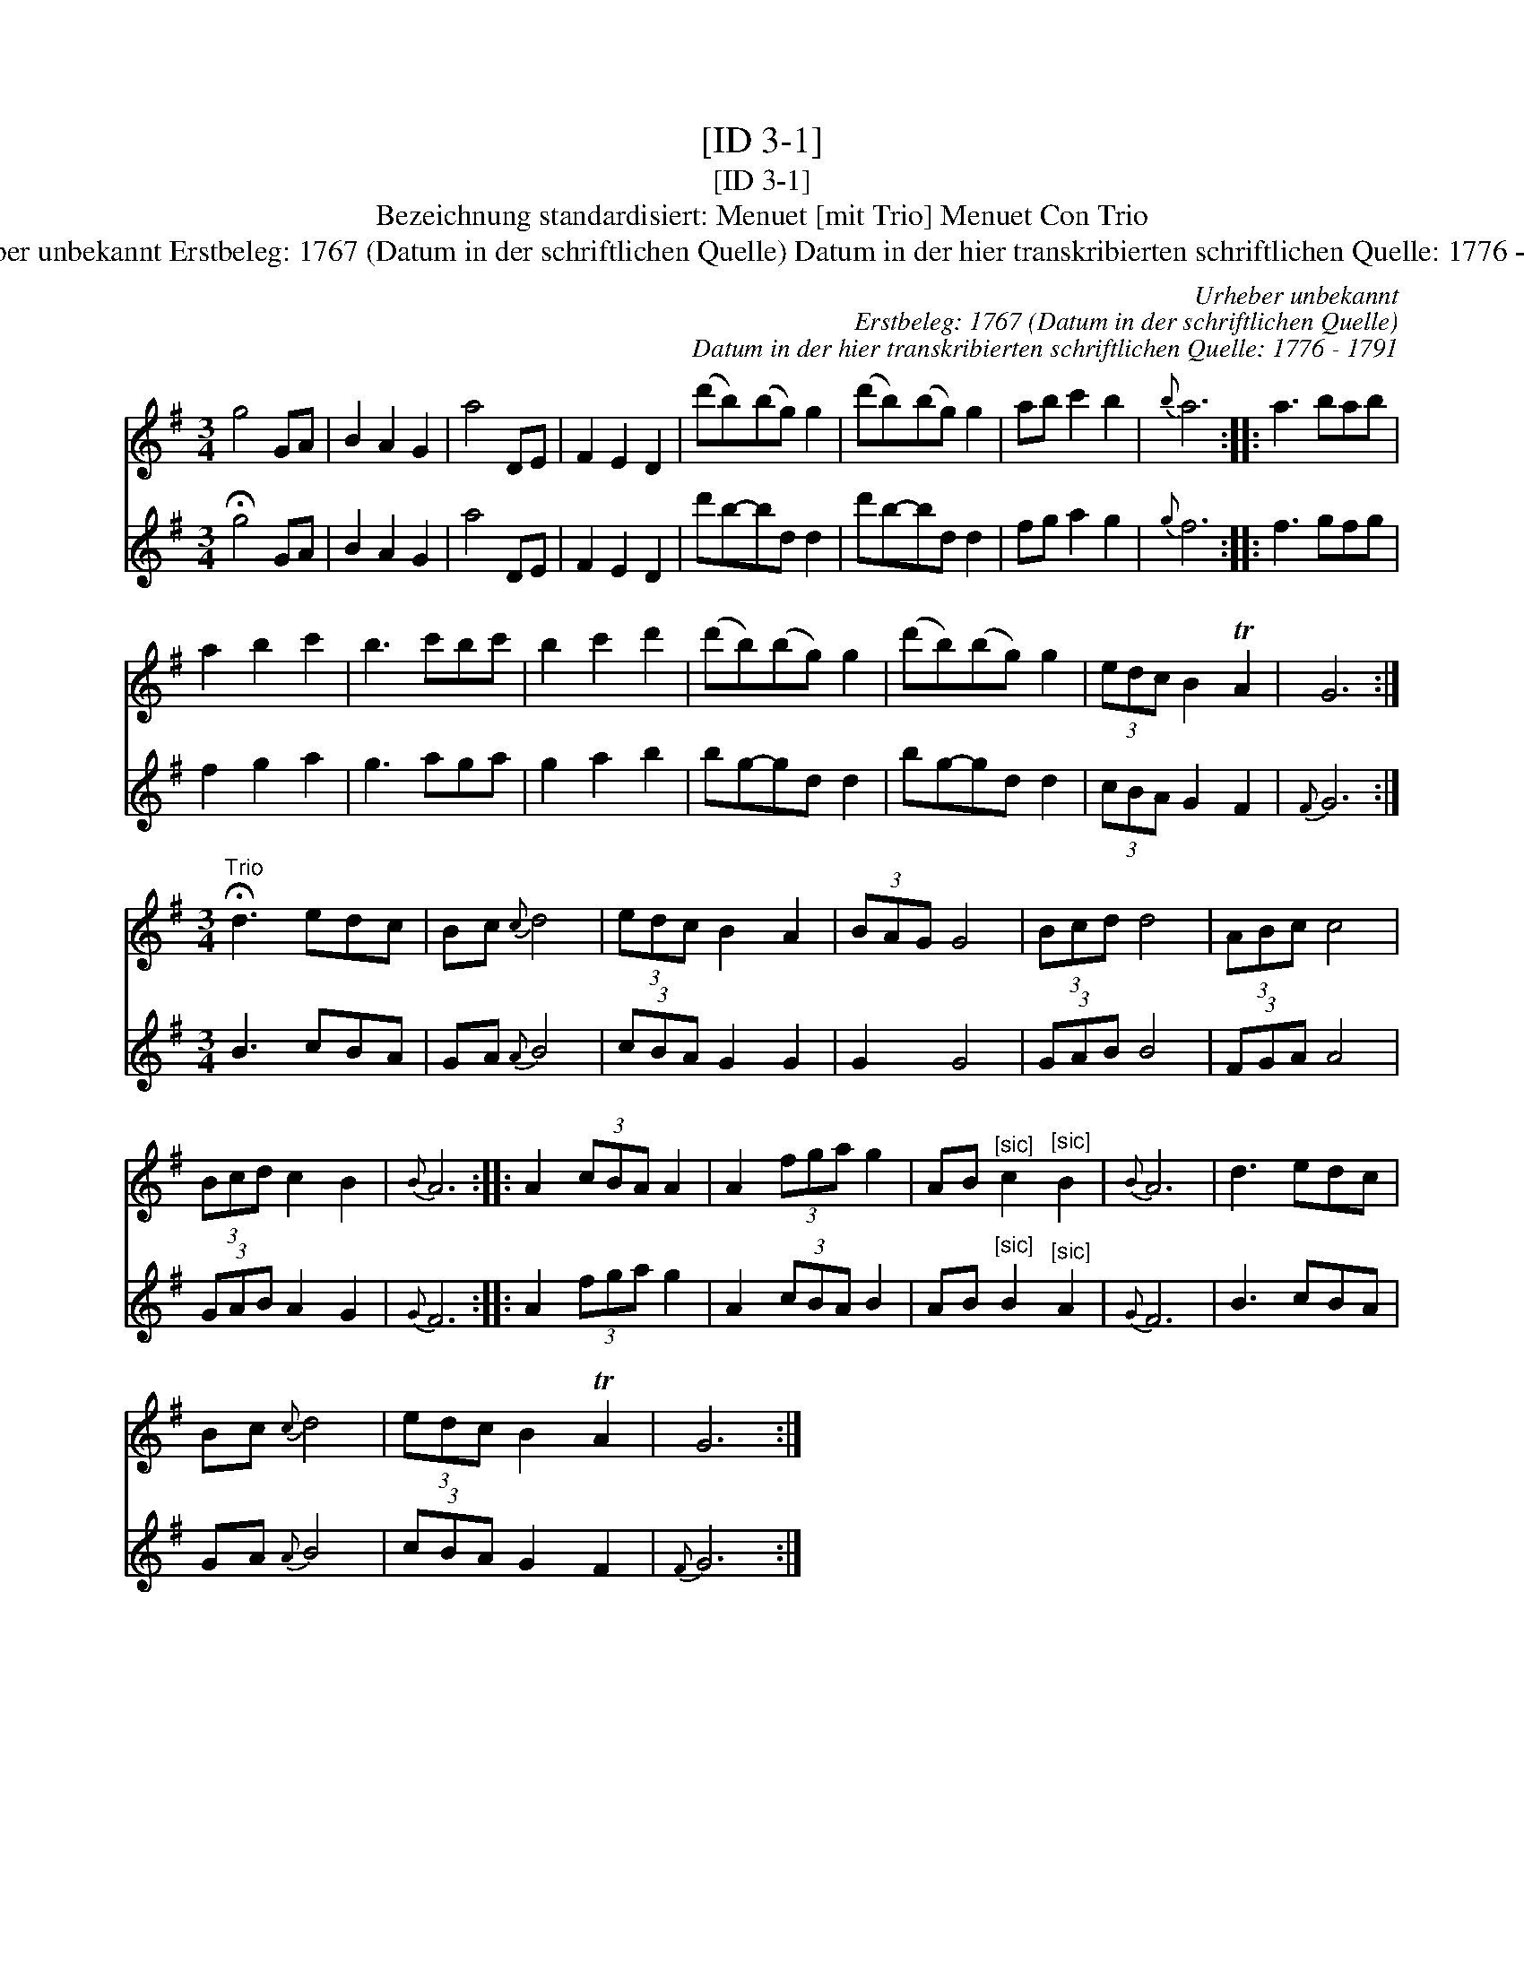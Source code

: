 X:1
T:[ID 3-1]
T:[ID 3-1]
T:Bezeichnung standardisiert: Menuet [mit Trio] Menuet Con Trio
T:Urheber unbekannt Erstbeleg: 1767 (Datum in der schriftlichen Quelle) Datum in der hier transkribierten schriftlichen Quelle: 1776 - 1791
C:Urheber unbekannt
C:Erstbeleg: 1767 (Datum in der schriftlichen Quelle)
C:Datum in der hier transkribierten schriftlichen Quelle: 1776 - 1791
%%score 1 2
L:1/8
M:3/4
K:G
V:1 treble 
V:2 treble 
V:1
 g4 GA | B2 A2 G2 | a4 DE | F2 E2 D2 | (d'b)(bg) g2 | (d'b)(bg) g2 | ab c'2 b2 |{b} a6 :: a3 bab | %9
 a2 b2 c'2 | b3 c'bc' | b2 c'2 d'2 | (d'b)(bg) g2 | (d'b)(bg) g2 | (3edc B2 TA2 | G6 :| %16
[M:3/4]"^Trio" !fermata!d3 edc | Bc{c} d4 | (3edc B2 A2 | (3BAG G4 | (3Bcd d4 | (3ABc c4 | %22
 (3Bcd c2 B2 |{B} A6 :: A2 (3cBA A2 | A2 (3fga g2 | AB"^[sic]" c2"^[sic]" B2 |{B} A6 | d3 edc | %29
 Bc{c} d4 | (3edc B2 TA2 | G6 :| %32
V:2
 !fermata!g4 GA | B2 A2 G2 | a4 DE | F2 E2 D2 | d'b-bd d2 | d'b-bd d2 | fg a2 g2 |{g} f6 :: %8
 f3 gfg | f2 g2 a2 | g3 aga | g2 a2 b2 | bg-gd d2 | bg-gd d2 | (3cBA G2 F2 |{F} G6 :| %16
[M:3/4] B3 cBA | GA{A} B4 | (3cBA G2 G2 | G2 G4 | (3GAB B4 | (3FGA A4 | (3GAB A2 G2 |{G} F6 :: %24
 A2 (3fga g2 | A2 (3cBA B2 | AB"^[sic]" B2"^[sic]" A2 |{G} F6 | B3 cBA | GA{A} B4 | (3cBA G2 F2 | %31
{F} G6 :| %32

